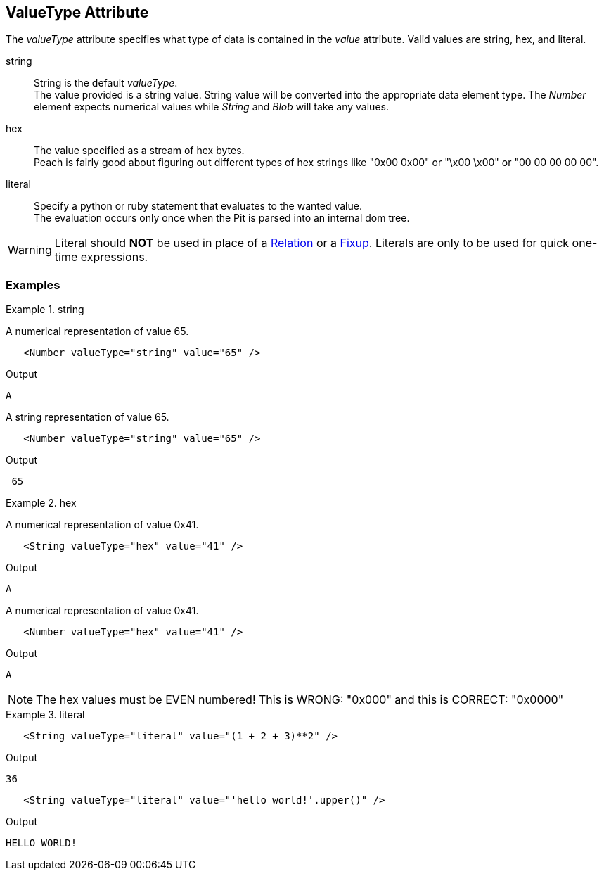 [[valueType]]
== ValueType Attribute

// Reviewed:
//  - 01/30/2014: Seth & Mike: Outlined

// * Link to value attribute
//  * Going to be a bunch of shared content between these two chapters
// * Talk about string escaping
// * Examples of python expressions
// * Examples of types of HEX formats we support
// * link to scripting examples/docs

// * string, hex, literal
// * literal - IP address

The _valueType_ attribute specifies what type of data is contained in the _value_ attribute.
Valid values are +string+, +hex+, and +literal+.

string::
	String is the default _valueType_. + 
	The value provided is a string value.
	String value will be converted into the appropriate data element type.
	The _Number_ element expects numerical values while _String_ and _Blob_ will take any values.

hex::
  The value specified as a stream of hex bytes. + 
  Peach is fairly good about figuring out different types of hex strings like "+0x00 0x00+" or "+\x00 \x00+" or "+00 00 00 00 00+".

literal::
	Specify a python or ruby statement that evaluates to the wanted value. + 
	The evaluation occurs only once when the Pit is parsed into an internal dom tree.
	
WARNING: Literal should *NOT* be used in place of a xref:Relation[Relation] or a xref:Fixup[Fixup]. Literals are only to be used for quick one-time expressions.


=== Examples

.string
==========================
A numerical representation of value 65. 

[source,xml]
----
   <Number valueType="string" value="65" /> 
----

Output
[source,xml]
----
A
----

A string representation of value 65.

[source,xml]
----
   <Number valueType="string" value="65" /> 
----

Output
[source,xml]
----
 65 
----
==========================

.hex
==========================

A numerical representation of value 0x41. 

[source,xml]
----
   <String valueType="hex" value="41" /> 
----

Output

[source,xml]
----
A
----

A numerical representation of value 0x41. 

[source,xml]
----
   <Number valueType="hex" value="41" /> 
----


Output

[source,xml]
----
A
----

NOTE: The hex values must be EVEN numbered! This is WRONG: "+0x000+" and this is CORRECT: "+0x0000+"
==========================

.literal
==========================
[source,xml]
----
   <String valueType="literal" value="(1 + 2 + 3)**2" /> 
----

Output

[source,xml]
----
36
----

[source,xml]
----
   <String valueType="literal" value="'hello world!'.upper()" /> 
----

Output

[source,xml]
----
HELLO WORLD!
----
==========================
